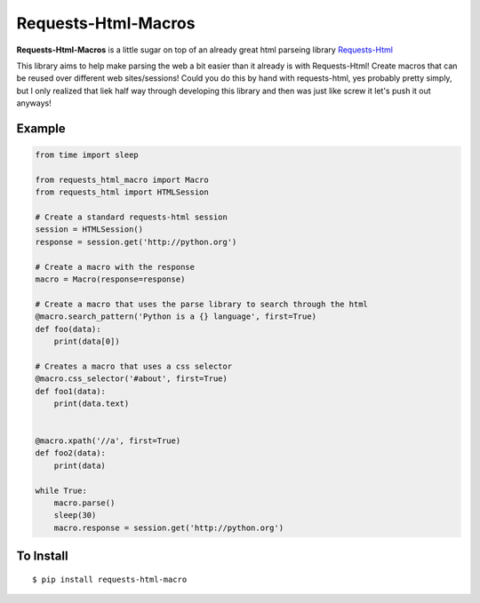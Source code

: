 
Requests-Html-Macros
=======================================
.. image:: https://travis-ci.org/erinxocon/requests-html-macros.svg?branch=master
    :target: https://travis-ci.org/erinxocon/requests-html-macros
.. image:: https://img.shields.io/pypi/v/requests-html-macros.svg?maxAge=2592000
    :target: https://pypi.python.org/pypi/requests-html-macros/
.. image:: https://img.shields.io/pypi/l/requests-html-macros.svg?maxAge=2592000
    :target: https://opensource.org/licenses/MIT

**Requests-Html-Macros** is a little sugar on top of an already great html parseing library `Requests-Html <https://github.com/kennethreitz/requests-html>`_

This library aims to help make parsing the web a bit easier than it already is with Requests-Html!  Create macros that can be reused over different web sites/sessions!
Could you do this by hand with requests-html, yes probably pretty simply, but I only realized that liek half way through developing this library and then was just like screw it let's push it out anyways!

Example
-------
.. code-block:: python

    from time import sleep

    from requests_html_macro import Macro
    from requests_html import HTMLSession

    # Create a standard requests-html session
    session = HTMLSession()
    response = session.get('http://python.org')

    # Create a macro with the response
    macro = Macro(response=response)

    # Create a macro that uses the parse library to search through the html
    @macro.search_pattern('Python is a {} language', first=True)
    def foo(data):
        print(data[0])

    # Creates a macro that uses a css selector
    @macro.css_selector('#about', first=True)
    def foo1(data):
        print(data.text)


    @macro.xpath('//a', first=True)
    def foo2(data):
        print(data)

    while True:
        macro.parse()
        sleep(30)
        macro.response = session.get('http://python.org')

To Install
----------

::

    $ pip install requests-html-macro



